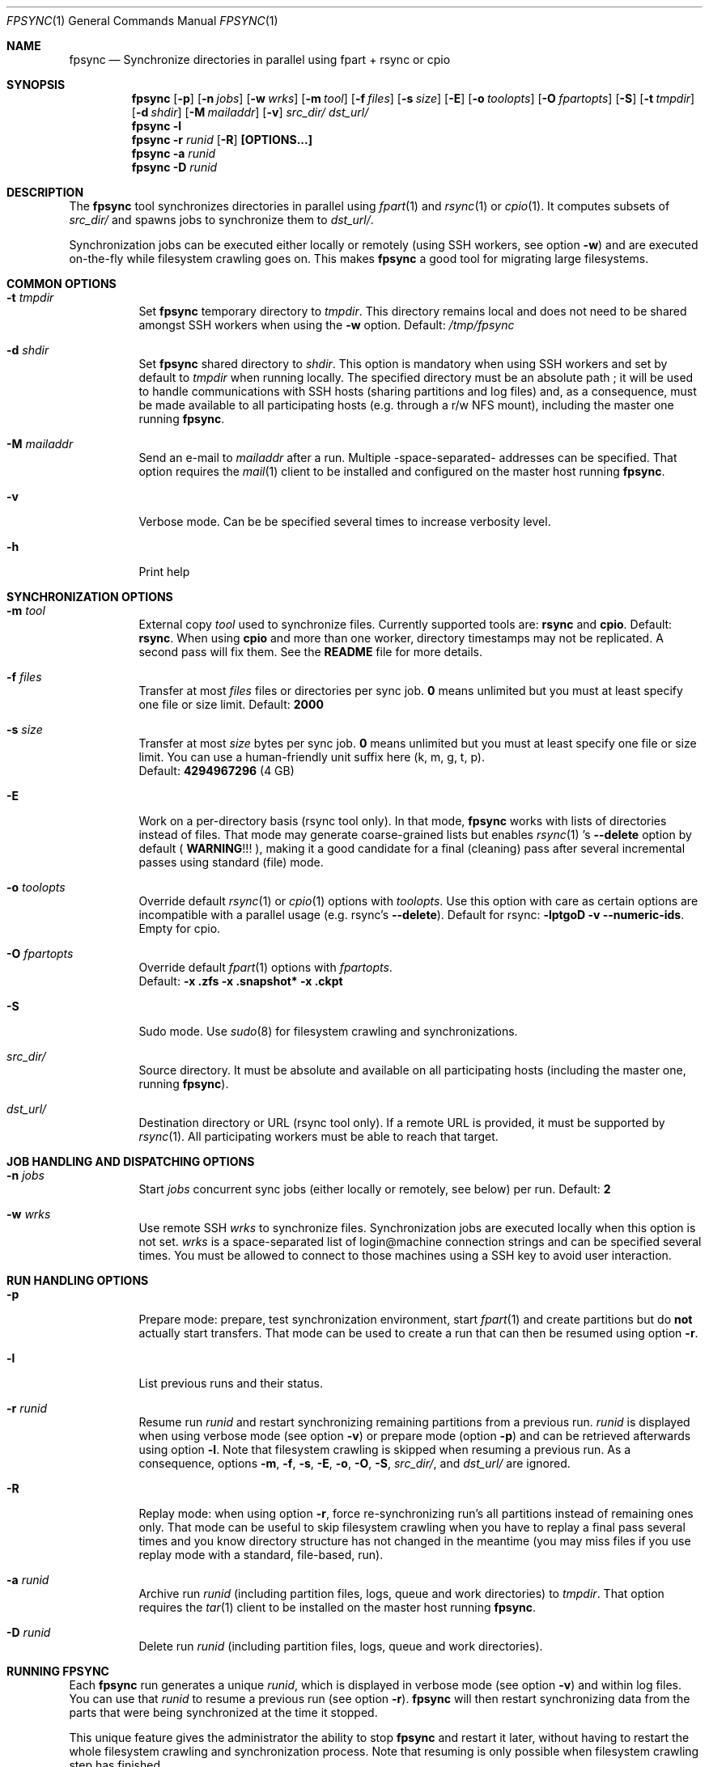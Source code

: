 .\" Copyright (c) 2015-2021 Ganael LAPLANCHE <ganael.laplanche@martymac.org>
.\" All rights reserved.
.\"
.\" Redistribution and use in source and binary forms, with or without
.\" modification, are permitted provided that the following conditions
.\" are met:
.\" 1. Redistributions of source code must retain the above copyright
.\"    notice, this list of conditions and the following disclaimer.
.\" 2. Redistributions in binary form must reproduce the above copyright
.\"    notice, this list of conditions and the following disclaimer in the
.\"    documentation and/or other materials provided with the distribution.
.\"
.\" THIS SOFTWARE IS PROVIDED BY THE AUTHORS AND CONTRIBUTORS ``AS IS'' AND
.\" ANY EXPRESS OR IMPLIED WARRANTIES, INCLUDING, BUT NOT LIMITED TO, THE
.\" IMPLIED WARRANTIES OF MERCHANTABILITY AND FITNESS FOR A PARTICULAR PURPOSE
.\" ARE DISCLAIMED.  IN NO EVENT SHALL THE AUTHORS OR CONTRIBUTORS BE LIABLE
.\" FOR ANY DIRECT, INDIRECT, INCIDENTAL, SPECIAL, EXEMPLARY, OR CONSEQUENTIAL
.\" DAMAGES (INCLUDING, BUT NOT LIMITED TO, PROCUREMENT OF SUBSTITUTE GOODS
.\" OR SERVICES; LOSS OF USE, DATA, OR PROFITS; OR BUSINESS INTERRUPTION)
.\" HOWEVER CAUSED AND ON ANY THEORY OF LIABILITY, WHETHER IN CONTRACT, STRICT
.\" LIABILITY, OR TORT (INCLUDING NEGLIGENCE OR OTHERWISE) ARISING IN ANY WAY
.\" OUT OF THE USE OF THIS SOFTWARE, EVEN IF ADVISED OF THE POSSIBILITY OF
.\" SUCH DAMAGE.
.\"
.Dd January 27, 2015
.Dt FPSYNC 1
.Os
.Sh NAME
.Nm fpsync
.Nd Synchronize directories in parallel using fpart + rsync or cpio
.Sh SYNOPSIS
.Nm
.Op Fl p
.Op Fl n Ar jobs
.Op Fl w Ar wrks
.Op Fl m Ar tool
.Op Fl f Ar files
.Op Fl s Ar size
.Op Fl E
.Op Fl o Ar toolopts
.Op Fl O Ar fpartopts
.Op Fl S
.Op Fl t Ar tmpdir
.Op Fl d Ar shdir
.Op Fl M Ar mailaddr
.Op Fl v
.Pa src_dir/
.Pa dst_url/
.Nm
.Fl l
.Nm
.Fl r Ar runid
.Op Fl R
.Cm [OPTIONS...]
.Nm
.Fl a Ar runid
.Nm
.Fl D Ar runid
.Sh DESCRIPTION
The
.Nm
tool synchronizes directories in parallel using
.Xr fpart 1
and
.Xr rsync 1
or
.Xr cpio 1 .
It computes subsets of
.Pa src_dir/
and spawns jobs to synchronize them to
.Pa dst_url/ .
.sp
Synchronization jobs can be executed either locally or remotely (using SSH
workers, see option
.Fl w )
and are executed on-the-fly while filesystem crawling goes on.
This makes
.Nm
a good tool for migrating large filesystems.
.Sh COMMON OPTIONS
.Bl -tag -width indent
.It Ic -t Ar tmpdir
Set
.Nm
temporary directory to
.Ar tmpdir .
This directory remains local and does not need to be shared amongst SSH workers
when using the
.Fl w
option.
Default:
.Pa /tmp/fpsync
.It Ic -d Ar shdir
Set
.Nm
shared directory to
.Ar shdir .
This option is mandatory when using SSH workers and set by default to
.Ar tmpdir
when running locally.
The specified directory must be an absolute path ; it will be used to handle
communications with SSH hosts (sharing partitions and log files) and, as a
consequence, must be made available to all participating hosts (e.g. through a
r/w NFS mount), including the master one running
.Nm .
.It Ic -M Ar mailaddr
Send an e-mail to
.Ar mailaddr
after a run.
Multiple -space-separated- addresses can be specified.
That option requires the
.Xr mail 1
client to be installed and configured on the master host running
.Nm .
.It Fl v
Verbose mode.
Can be be specified several times to increase verbosity level.
.It Fl h
Print help
.El
.Sh SYNCHRONIZATION OPTIONS
.Bl -tag -width indent
.It Ic -m Ar tool
External copy
.Ar tool
used to synchronize files.
Currently supported tools are:
.Sy rsync
and
.Sy cpio .
Default:
.Sy rsync .
When using
.Sy cpio
and more than one worker, directory timestamps may not be replicated.
A second pass will fix them.
See the
.Sy README
file for more details.
.It Ic -f Ar files
Transfer at most
.Ar files
files or directories per sync job.
.Sy 0
means unlimited but you must at least specify one file or size limit.
Default:
.Sy 2000
.It Ic -s Ar size
Transfer at most
.Ar size
bytes per sync job.
.Sy 0
means unlimited but you must at least specify one file or size limit.
You can use a human-friendly unit suffix here (k, m, g, t, p).
.br
Default:
.Sy 4294967296
(4 GB)
.It Fl E
Work on a per-directory basis (rsync tool only).
In that mode,
.Nm
works with lists of directories instead of files.
That mode may generate coarse-grained lists but enables
.Xr rsync 1 's
.Cm --delete
option by default (
.Sy WARNING ! ! !
), making it a good candidate for a final (cleaning) pass after several
incremental passes using standard (file) mode.
.It Ic -o Ar toolopts
Override default
.Xr rsync 1
or
.Xr cpio 1
options with
.Ar toolopts .
Use this option with care as certain options are incompatible with a parallel
usage (e.g. rsync's
.Cm --delete ) .
Default for rsync:
.Cm -lptgoD -v --numeric-ids .
Empty for cpio.
.It Ic -O Ar fpartopts
Override default
.Xr fpart 1
options with
.Ar fpartopts .
.br
Default:
.Cm -x .zfs -x .snapshot* -x .ckpt
.It Fl S
Sudo mode.
Use
.Xr sudo 8
for filesystem crawling and synchronizations.
.It Pa src_dir/
Source directory.
It must be absolute and available on all participating hosts (including the
master one, running
.Nm ) .
.It Pa dst_url/
Destination directory or URL (rsync tool only).
If a remote URL is provided, it must be supported by
.Xr rsync 1 .
All participating workers must be able to reach that target.
.El
.Sh JOB HANDLING AND DISPATCHING OPTIONS
.Bl -tag -width indent
.It Ic -n Ar jobs
Start
.Ar jobs
concurrent sync jobs (either locally or remotely, see below) per run.
Default:
.Sy 2
.It Ic -w Ar wrks
Use remote SSH
.Ar wrks
to synchronize files.
Synchronization jobs are executed locally when this option is not set.
.Ar wrks
is a space-separated list of login@machine connection strings and can be
specified several times.
You must be allowed to connect to those machines using a SSH key to avoid user
interaction.
.El
.Sh RUN HANDLING OPTIONS
.Bl -tag -width indent
.It Fl p
Prepare mode: prepare, test synchronization environment, start
.Xr fpart 1
and create partitions but do
.Sy not
actually start transfers.
That mode can be used to create a run that can then be resumed using option
.Fl r .
.It Fl l
List previous runs and their status.
.It Ic -r Ar runid
Resume run
.Ar runid
and restart synchronizing remaining partitions from a previous run.
.Ar runid
is displayed when using verbose mode (see option
.Fl v )
or prepare mode (option
.Fl p )
and can be retrieved afterwards using option
.Fl l .
Note that filesystem crawling is skipped when resuming a previous run.
As a consequence, options
.Fl m ,
.Fl f ,
.Fl s ,
.Fl E ,
.Fl o ,
.Fl O ,
.Fl S ,
.Pa src_dir/ ,
and
.Pa dst_url/
are ignored.
.It Fl R
Replay mode: when using option
.Fl r ,
force re-synchronizing run's all partitions instead of remaining ones only.
That mode can be useful to skip filesystem crawling when you have to replay a
final pass several times and you know directory structure has not changed in
the meantime (you may miss files if you use replay mode with a standard,
file-based, run).
.It Ic -a Ar runid
Archive run
.Ar runid
(including partition files, logs, queue and work directories) to
.Ar tmpdir .
That option requires the
.Xr tar 1
client to be installed on the master host running
.Nm .
.It Ic -D Ar runid
Delete run
.Ar runid
(including partition files, logs, queue and work directories).
.El
.Sh RUNNING FPSYNC
Each
.Nm
run generates a unique
.Ar runid ,
which is displayed in verbose mode (see option
.Fl v )
and within log files.
You can use that
.Ar runid
to resume a previous run (see option
.Fl r ) .
.Nm
will then restart synchronizing data from the parts that were being synchronized
at the time it stopped.
.sp
This unique feature gives the administrator the ability to stop
.Nm
and restart it later, without having to restart the whole filesystem crawling
and synchronization process.
Note that resuming is only possible when filesystem crawling step has finished.
.sp
During synchronization, you can press CTRL-C to interrupt the process.
The first CTRL-C prevents new synchronizations from being submitted and the
process will wait for current synchronizations to be finished before exiting.
If you press CTRL-C again, current synchronizations will be killed and
.Nm
will exit immediately.
When using option
.Fl E
to enable directory mode and rsync's
.Cm --delete
option, keep in mind that killing rsync processes may lead to a situation where
certain files have been updated and others not deleted yet (because the deletion
process is postponed using rsync's
.Cm --delete-after
option).
.sp
On certain systems, CTRL-T can be pressed to get the status of current and
remaining parts to be synchronized.
This can also be achieved by sending a SIGINFO to the
.Nm
process.
.sp
Whether you use verbose mode or not, everything is logged within
.Pa shdir/log/ .
.Sh EXAMPLES
Here are some examples:
.Bl -tag -width indent
.It Li "fpsync -n 4 /usr/src/ /var/src/"
.sp
Synchronizes
.Pa /usr/src/
to
.Pa /var/src/
using 4 local jobs.
.It Li "fpsync -n 2 -w login@machine1 -w login@machine2 -d /mnt/fpsync /mnt/src/ /mnt/dst/"
.sp
Synchronizes
.Pa /mnt/src/
to
.Pa /mnt/dst/
using 2 concurrent jobs executed remotely
on 2 SSH workers (machine1 and machine2).
The shared directory is set to
.Pa /mnt/fpsync
and mounted on the machine running
.Nm ,
as well as on machine1 and machine2.
The source directory
.Pa ( /mnt/src/ )
is also available on those 3 machines, while the destination directory
.Pa ( /mnt/dst/ )
is mounted on SSH workers only (machine1 and machine2).
.El
.Sh LIMITATIONS
Parallelizing
.Xr rsync 1
or
.Xr cpio 1
makes several options not usable, such as rsync's
.Cm --delete .
If your source directory is live while
.Nm
is running, you will have to delete extra files from destination directory.
This is traditionally done by using a final -offline-
.Xr rsync 1
pass that will use this option, but you can also use
.Nm
and option
.Cm -E
to perform the same task using several workers.
.sp
.Nm
enqueues synchronization jobs on disk, within the
.Pa tmpdir/queue
directory.
Be careful to host this queue on a filesystem that can handle fine-grained
mtime timestamps (i.e. with a sub-second precision) if you want
the queue to be processed in order when
.Xr fpart 1
generates several jobs per second.
On
.Fx ,
.Xr VFS 9
timestamps' precision can be
tuned using the 'vfs.timestamp_precision' sysctl.
See
.Xr vfs_timestamp 9 .
.sp
Contrary to
.Xr rsync 1 ,
.Nm
enforces the final '/' on the source directory.
It means that directory
.Sy contents
are synchronized, not the source directory itself (i.e. you will not get a
subdirectory of the name of the source directory in the target directory after
synchronization).
.sp
Before starting filesystem crawling,
.Nm
changes its current working directory to
.Pa src_dir/
and generates partitions containing
.Sy relative
paths (all starting with './').
This is important to keep in mind when modifying
.Ar toolopts
or
.Ar fpartopts
dealing with file or directory paths.
.Sh SEE ALSO
.Xr cpio 1 ,
.Xr fpart 1 ,
.Xr mail 1 ,
.Xr rsync 1 ,
.Xr sudo 8 ,
.Xr tar 1
.Sh AUTHOR, AVAILABILITY
Fpsync has been written by
.An Gana\(:el LAPLANCHE
and is available under the BSD
license on
.Lk http://contribs.martymac.org
.Sh BUGS
No bug known (yet).
